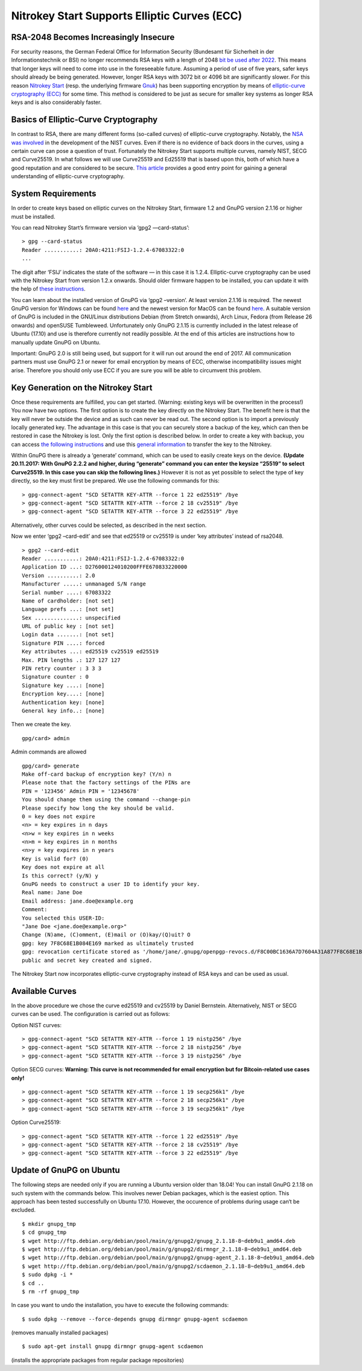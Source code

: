 Nitrokey Start Supports Elliptic Curves (ECC)
=============================================

RSA-2048 Becomes Increasingly Insecure
--------------------------------------

For security reasons, the German Federal Office for Information Security
(Bundesamt für Sicherheit in der Informationstechnik or BSI) no longer
recommends RSA keys with a length of 2048 `bit be used after
2022 <https://www.bsi.bund.de/SharedDocs/Downloads/EN/BSI/Publications/TechGuidelines/TG02102/BSI-TR-02102-1.pdf;jsessionid=064DAA7AD3195C1C87B1C71B2760DB4E.1_cid360?__blob=publicationFile&v=7>`__.
This means that longer keys will need to come into use in the
foreseeable future. Assuming a period of use of five years, safer keys
should already be being generated. However, longer RSA keys with 3072
bit or 4096 bit are significantly slower. For this reason `Nitrokey
Start <https://shop.nitrokey.com/shop/product/nitrokey-start-6>`__
(resp. the underlying firmware
`Gnuk <https://www.fsij.org/category/gnuk.html>`__) has been supporting
encryption by means of `elliptic-curve cryptography
(ECC) <https://en.wikipedia.org/wiki/Elliptic-curve_cryptography>`__ for
some time. This method is considered to be just as secure for smaller
key systems as longer RSA keys and is also considerably faster.

Basics of Elliptic-Curve Cryptography
-------------------------------------

In contrast to RSA, there are many different forms (so-called curves) of
elliptic-curve cryptography. Notably, the `NSA was
involved <https://www.schneier.com/essays/archives/2007/11/did_nsa_put_a_secret.html>`__
in the development of the NIST curves. Even if there is no evidence of
back doors in the curves, using a certain curve can pose a question of
trust. Fortunately the Nitrokey Start supports multiple curves, namely
NIST, SECG and Curve25519. In what follows we will use Curve25519 and
Ed25519 that is based upon this, both of which have a good reputation
and are considered to be secure. `This
article <https://arstechnica.com/information-technology/2013/10/a-relatively-easy-to-understand-primer-on-elliptic-curve-cryptography/>`__
provides a good entry point for gaining a general understanding of
elliptic-curve cryptography.

System Requirements
-------------------

In order to create keys based on elliptic curves on the Nitrokey Start,
firmware 1.2 and GnuPG version 2.1.16 or higher must be installed.

You can read Nitrokey Start’s firmware version via ‘gpg2 —card-status’:

::

   > gpg --card-status
   Reader ...........: 20A0:4211:FSIJ-1.2.4-67083322:0
   ...

The digit after ‘FSIJ’ indicates the state of the software — in this
case it is 1.2.4. Elliptic-curve cryptography can be used with the
Nitrokey Start from version 1.2.x onwards. Should older firmware happen
to be installed, you can update it with the help of `these
instructions <https://github.com/Nitrokey/nitrokey-start-firmware/blob/gnuk1.2-regnual-fix/prebuilt/README.md#firmware-upgrade-instructions>`__.

You can learn about the installed version of GnuPG via ‘gpg2 –version’.
At least version 2.1.16 is required. The newest GnuPG version for
Windows can be found `here <https://www.gpg4win.org/>`__ and the newest
version for MacOS can be found `here <https://gpgtools.org/>`__. A
suitable version of GnuPG is included in the GNU/Linux distributions
Debian (from Stretch onwards), Arch Linux, Fedora (from Release 26
onwards) and openSUSE Tumbleweed. Unfortunately only GnuPG 2.1.15 is
currently included in the latest release of Ubuntu (17.10) and use is
therefore currently not readily possible. At the end of this articles
are instructions how to manually update GnuPG on Ubuntu.

Important: GnuPG 2.0 is still being used, but support for it will run
out around the end of 2017. All communication partners must use GnuPG
2.1 or newer for email encryption by means of ECC, otherwise
incompatibility issues might arise. Therefore you should only use ECC if
you are sure you will be able to circumvent this problem.

Key Generation on the Nitrokey Start
------------------------------------

Once these requirements are fulfilled, you can get started. (Warning:
existing keys will be overwritten in the process!) You now have two
options. The first option is to create the key directly on the Nitrokey
Start. The benefit here is that the key will never be outside the device
and as such can never be read out. The second option is to import a
previously locally generated key. The advantage in this case is that you
can securely store a backup of the key, which can then be restored in
case the Nitrokey is lost. Only the first option is described below. In
order to create a key with backup, you can access `the following
instructions <https://www.gniibe.org/memo/software/gpg/keygen-25519.html>`__
and use this `general
information <https://wiki.fsfe.org/TechDocs/CardHowtos/CardWithSubkeysUsingBackups>`__
to transfer the key to the Nitrokey.

Within GnuPG there is already a ‘generate’ command, which can be used to
easily create keys on the device. **(Update 20.11.2017: With GnuPG 2.2.2
and higher, during “generate” command you can enter the keysize “25519”
to select Curve25519. In this case you can skip the following lines.)**
However it is not as yet possible to select the type of key directly, so
the key must first be prepared. We use the following commands for this:

::

   > gpg-connect-agent "SCD SETATTR KEY-ATTR --force 1 22 ed25519" /bye
   > gpg-connect-agent "SCD SETATTR KEY-ATTR --force 2 18 cv25519" /bye
   > gpg-connect-agent "SCD SETATTR KEY-ATTR --force 3 22 ed25519" /bye

Alternatively, other curves could be selected, as described in the next
section.

Now we enter ‘gpg2 –card-edit’ and see that ed25519 or cv25519 is under
‘key attributes’ instead of rsa2048.

::

   > gpg2 --card-edit
   Reader ...........: 20A0:4211:FSIJ-1.2.4-67083322:0
   Application ID ...: D276000124010200FFFE670833220000
   Version ..........: 2.0
   Manufacturer .....: unmanaged S/N range
   Serial number ....: 67083322
   Name of cardholder: [not set]
   Language prefs ...: [not set]
   Sex ..............: unspecified
   URL of public key : [not set]
   Login data .......: [not set]
   Signature PIN ....: forced
   Key attributes ...: ed25519 cv25519 ed25519
   Max. PIN lengths .: 127 127 127
   PIN retry counter : 3 3 3
   Signature counter : 0
   Signature key ....: [none]
   Encryption key....: [none]
   Authentication key: [none]
   General key info..: [none]

Then we create the key.

::

   gpg/card> admin

Admin commands are allowed

::

   gpg/card> generate
   Make off-card backup of encryption key? (Y/n) n
   Please note that the factory settings of the PINs are
   PIN = '123456' Admin PIN = '12345678'
   You should change them using the command --change-pin
   Please specify how long the key should be valid.
   0 = key does not expire
   <n> = key expires in n days
   <n>w = key expires in n weeks
   <n>m = key expires in n months
   <n>y = key expires in n years
   Key is valid for? (0)
   Key does not expire at all
   Is this correct? (y/N) y
   GnuPG needs to construct a user ID to identify your key.
   Real name: Jane Doe
   Email address: jane.doe@example.org
   Comment:
   You selected this USER-ID:
   "Jane Doe <jane.doe@example.org>"
   Change (N)ame, (C)omment, (E)mail or (O)kay/(Q)uit? O
   gpg: key 7F8C68E1B084E169 marked as ultimately trusted
   gpg: revocation certificate stored as '/home/jane/.gnupg/openpgp-revocs.d/F8C00BC1636A7D7604A31A877F8C68E1B084E169.rev'
   public and secret key created and signed.

The Nitrokey Start now incorporates elliptic-curve cryptography instead
of RSA keys and can be used as usual.

Available Curves
----------------

In the above procedure we chose the curve ed25519 and cv25519 by Daniel
Bernstein. Alternatively, NIST or SECG curves can be used. The
configuration is carried out as follows:

Option NIST curves:

::

   > gpg-connect-agent "SCD SETATTR KEY-ATTR --force 1 19 nistp256" /bye
   > gpg-connect-agent "SCD SETATTR KEY-ATTR --force 2 18 nistp256" /bye
   > gpg-connect-agent "SCD SETATTR KEY-ATTR --force 3 19 nistp256" /bye

Option SECG curves: **Warning: This curve is not recommended for email
encryption but for Bitcoin-related use cases only!**

::

   > gpg-connect-agent "SCD SETATTR KEY-ATTR --force 1 19 secp256k1" /bye
   > gpg-connect-agent "SCD SETATTR KEY-ATTR --force 2 18 secp256k1" /bye
   > gpg-connect-agent "SCD SETATTR KEY-ATTR --force 3 19 secp256k1" /bye

Option Curve25519:

::

   > gpg-connect-agent "SCD SETATTR KEY-ATTR --force 1 22 ed25519" /bye
   > gpg-connect-agent "SCD SETATTR KEY-ATTR --force 2 18 cv25519" /bye
   > gpg-connect-agent "SCD SETATTR KEY-ATTR --force 3 22 ed25519" /bye

Update of GnuPG on Ubuntu
-------------------------

The following steps are needed only if you are running a Ubuntu version
older than 18.04! You can install GnuPG 2.1.18 on such system with the
commands below. This involves newer Debian packages, which is the
easiest option. This approach has been tested successfully on Ubuntu
17.10. However, the occurence of problems during usage can‘t be
excluded.

::

   $ mkdir gnupg_tmp
   $ cd gnupg_tmp
   $ wget http://ftp.debian.org/debian/pool/main/g/gnupg2/gnupg_2.1.18-8~deb9u1_amd64.deb
   $ wget http://ftp.debian.org/debian/pool/main/g/gnupg2/dirmngr_2.1.18-8~deb9u1_amd64.deb
   $ wget http://ftp.debian.org/debian/pool/main/g/gnupg2/gnupg-agent_2.1.18-8~deb9u1_amd64.deb
   $ wget http://ftp.debian.org/debian/pool/main/g/gnupg2/scdaemon_2.1.18-8~deb9u1_amd64.deb
   $ sudo dpkg -i *
   $ cd ..
   $ rm -rf gnupg_tmp

In case you want to undo the installation, you have to execute the
following commands:

::

   $ sudo dpkg --remove --force-depends gnupg dirmngr gnupg-agent scdaemon

(removes manually installed packages)

::

   $ sudo apt-get install gnupg dirmngr gnupg-agent scdaemon

(installs the appropriate packages from regular package repositories)
